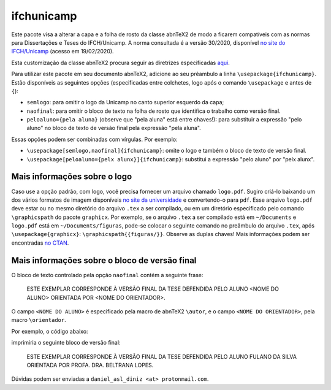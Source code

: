 ===========
ifchunicamp
===========

Este pacote visa a alterar
a capa e a folha de rosto da classe abnTeX2
de modo a ficarem compatíveis com
as normas para Dissertações e Teses do IFCH/Unicamp.
A norma consultada é a
versão 30/2020,
disponível
`no site do IFCH/Unicamp
<https://www.ifch.unicamp.br/ifch/pos/formularios>`_
(acesso em 19/02/2020).

Esta customização da classe abnTeX2 procura seguir as diretrizes especificadas
`aqui <https://github.com/abntex/abntex2/wiki/ComoCustomizar>`_.

Para utilizar este pacote em seu documento abnTeX2, adicione ao seu prêambulo
a linha
``\usepackage{ifchunicamp}``.
Estão disponíveis as seguintes opções
(especificadas entre colchetes, logo após o comando
``\usepackage`` e antes de ``{``):

* ``semlogo``:
  para omitir o logo da Unicamp no canto superior esquerdo da capa;
* ``naofinal``:
  para omitir o bloco de texto na
  folha de rosto
  que identifica o trabalho como versão final.
* ``peloaluno={pela aluna}``
  (observe que "pela aluna" está entre chaves!):
  para substituir a expressão
  "pelo aluno" no
  bloco de texto de versão final pela expressão
  "pela aluna".

Essas opções podem ser combinadas com vírgulas.
Por exemplo:

* ``\usepackage[semlogo,naofinal]{ifchunicamp}``:
  omite o logo e também o bloco de texto de versão final.
* ``\usepackage[peloaluno={pelx alunx}]{ifchunicamp}``:
  substitui a expressão "pelo aluno" por "pelx alunx".


Mais informações sobre o logo
-----------------------------
Caso use a opção padrão, com logo,
você precisa fornecer um arquivo chamado ``logo.pdf``.
Sugiro criá-lo baixando um dos vários formatos de imagem disponíveis
`no site da universidade
<https://www.unicamp.br/unicamp/logotipo>`_
e convertendo-o para ``pdf``.
Esse arquivo ``logo.pdf`` deve estar ou no mesmo diretório do arquivo ``.tex`` a ser compilado, ou
em um diretório especificado pelo comando ``\graphicspath`` do pacote ``graphicx``.
Por exemplo, se
o arquivo ``.tex`` a ser compilado está em ``~/Documents`` e
``logo.pdf`` está em ``~/Documents/figuras``,
pode-se colocar o seguinte comando no preâmbulo do arquivo ``.tex``,
após ``\usepackage{graphicx}``:
``\graphicspath{{figuras/}}``.
Observe as duplas chaves!
Mais informações podem ser encontradas
`no CTAN <https://www.ctan.org/pkg/graphicx>`_.


Mais informações sobre o bloco de versão final
----------------------------------------------
O bloco de texto controlado pela opção ``naofinal``
contém a seguinte frase:

   ESTE EXEMPLAR CORRESPONDE À VERSÃO FINAL DA TESE DEFENDIDA
   PELO ALUNO <NOME DO ALUNO>
   ORIENTADA POR <NOME DO ORIENTADOR>.

O campo ``<NOME DO ALUNO>`` é especificado pela macro de abnTeX2
``\autor``,
e o campo ``<NOME DO ORIENTADOR>``, pela macro
``\orientador``.

Por exemplo,
o código abaixo:

.. code:: TeX
    \usepackage{ifchunicamp}
    \titulo{Provisório}
    \subtitulo{provisório}
    \autor{Fulano da~Silva}
    \orientador[Orientadora]{Profa. Dra. Beltrana Lopes}

imprimiria o seguinte bloco de versão final:

   ESTE EXEMPLAR CORRESPONDE À VERSÃO FINAL DA TESE DEFENDIDA
   PELO ALUNO FULANO DA SILVA
   ORIENTADA POR PROFA. DRA. BELTRANA LOPES.


Dúvidas podem ser enviadas a ``daniel_asl_diniz <at> protonmail.com``.
